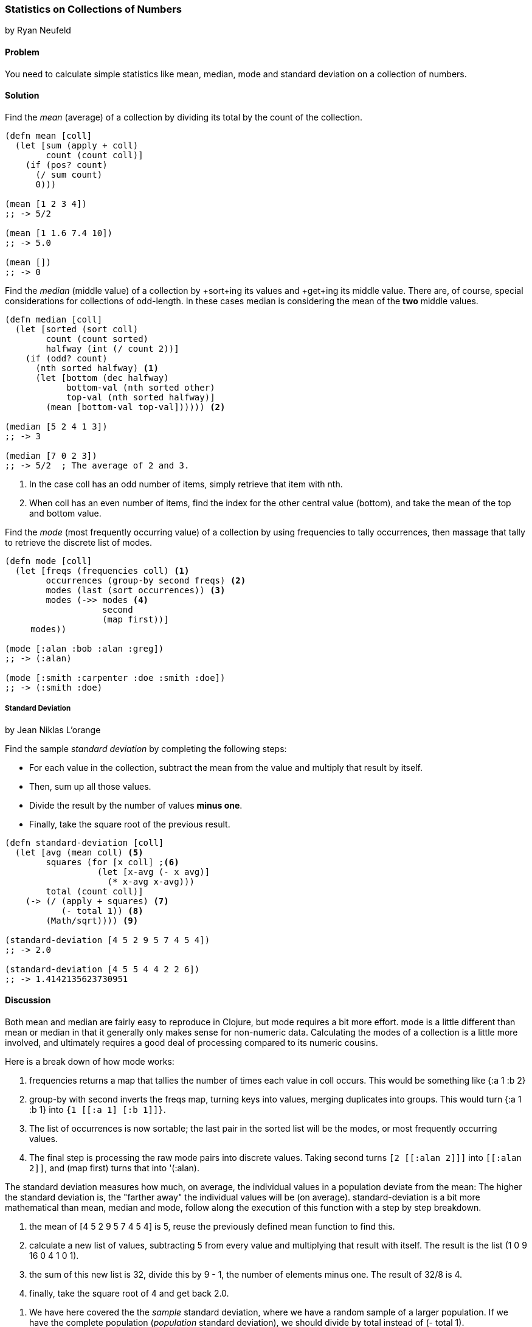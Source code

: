=== Statistics on Collections of Numbers
[role="byline"]
by Ryan Neufeld

==== Problem

You need to calculate simple statistics like mean, median, mode and standard
deviation on a collection of numbers.

==== Solution

Find the _mean_ (average) of a collection by dividing its total by the +count+ of the collection.

[source,clojure]
----
(defn mean [coll]
  (let [sum (apply + coll)
        count (count coll)]
    (if (pos? count)
      (/ sum count)
      0)))

(mean [1 2 3 4])
;; -> 5/2

(mean [1 1.6 7.4 10])
;; -> 5.0

(mean [])
;; -> 0
----

Find the _median_ (middle value) of a collection by +sort+ing its
values and +get+ing its middle value. There are, of course, special
considerations for collections of odd-length. In these cases median is
considering the mean of the *two* middle values.

[source,clojure]
----
(defn median [coll]
  (let [sorted (sort coll)
        count (count sorted)
        halfway (int (/ count 2))]
    (if (odd? count)
      (nth sorted halfway) <1>
      (let [bottom (dec halfway)
            bottom-val (nth sorted other)
            top-val (nth sorted halfway)]
        (mean [bottom-val top-val]))))) <2>

(median [5 2 4 1 3])
;; -> 3

(median [7 0 2 3])
;; -> 5/2  ; The average of 2 and 3.
----

<1> In the case +coll+ has an odd number of items, simply retrieve that item with +nth+.
<2> When +coll+ has an even number of items, find the index for the other central value (+bottom+), and take the mean of the top and bottom value.

Find the _mode_ (most frequently occurring value) of a collection by
using +frequencies+ to tally occurrences, then massage that tally to
retrieve the discrete list of modes.

[source,clojure]
----
(defn mode [coll]
  (let [freqs (frequencies coll) <1>
        occurrences (group-by second freqs) <2>
        modes (last (sort occurrences)) <3>
        modes (->> modes <4>
                   second
                   (map first))]
     modes))

(mode [:alan :bob :alan :greg])
;; -> (:alan)

(mode [:smith :carpenter :doe :smith :doe])
;; -> (:smith :doe)
----

===== Standard Deviation

[role="byline"]
by Jean Niklas L'orange

Find the sample _standard deviation_ by completing the following steps:

* For each value in the collection, subtract the +mean+ from the value and multiply that result by itself.
* Then, sum up all those values.
* Divide the result by the number of values *minus one*.
* Finally, take the square root of the previous result.

[source,clojure]
----
(defn standard-deviation [coll]
  (let [avg (mean coll) <5>
        squares (for [x coll] ;<6>
                  (let [x-avg (- x avg)]
                    (* x-avg x-avg)))
        total (count coll)]
    (-> (/ (apply + squares) <7>
           (- total 1)) <8>
        (Math/sqrt)))) <9>

(standard-deviation [4 5 2 9 5 7 4 5 4])
;; -> 2.0

(standard-deviation [4 5 5 4 4 2 2 6])
;; -> 1.4142135623730951
----

==== Discussion

Both +mean+ and +median+ are fairly easy to reproduce in Clojure, but
+mode+ requires a bit more effort. +mode+ is a little different than
+mean+ or +median+ in that it generally only makes sense for
non-numeric data. Calculating the modes of a collection is a little
more involved, and ultimately requires a good deal of processing
compared to its numeric cousins.

Here is a break down of how +mode+ works:

<1> +frequencies+ returns a map that tallies the number of times
    each value in +coll+ occurs. This would be something like +{:a 1 :b 2}+
<2> +group-by+ with +second+ inverts the +freqs+ map, turning keys
    into values, merging duplicates into groups. This would turn +{:a 1 :b
    1}+ into `{1 [[:a 1] [:b 1]]}`.
<3> The list of occurrences is now sortable; the last pair in the
    sorted list will be the modes, or most frequently occurring values.
<4> The final step is processing the raw mode pairs into discrete
    values. Taking +second+ turns `[2 [[:alan 2]]]` into `[[:alan
    2]]`, and +(map first)+ turns that into +'(:alan)+.

The standard deviation measures how much, on average, the individual values in a
population deviate from the mean: The higher the standard deviation is, the
"farther away" the individual values will be (on average).
+standard-deviation+ is a bit more mathematical than +mean+, +median+ and
+mode+, follow along the execution of this function with a step by step
breakdown.

<5> the +mean+ of +[4 5 2 9 5 7 4 5 4]+ is +5+, reuse the previously
    defined +mean+ function to find this.
<6> calculate a new list of values, subtracting +5+ from every value
    and multiplying that result with itself. The result is the list +(1 0 9 16 0 4 1 0 1)+.
<7> the sum of this new list is +32+, divide this by +9 - 1+, the
    number of elements minus one. The result of +32/8+ is +4+.
<9> finally, take the square root of +4+ and get back +2.0+.

// TODO: This makes no sense (RN).
<8> We have here covered the the _sample_ standard deviation, where we have a random
sample of a larger population. If we have the complete population (_population_
standard deviation), we should divide by +total+ instead of +(- total 1)+.

==== See Also

* See the Wikipedia article on
http://en.wikipedia.org/wiki/Standard_deviation[Standard deviation] for more
information on standard deviation and what it can be used for.
